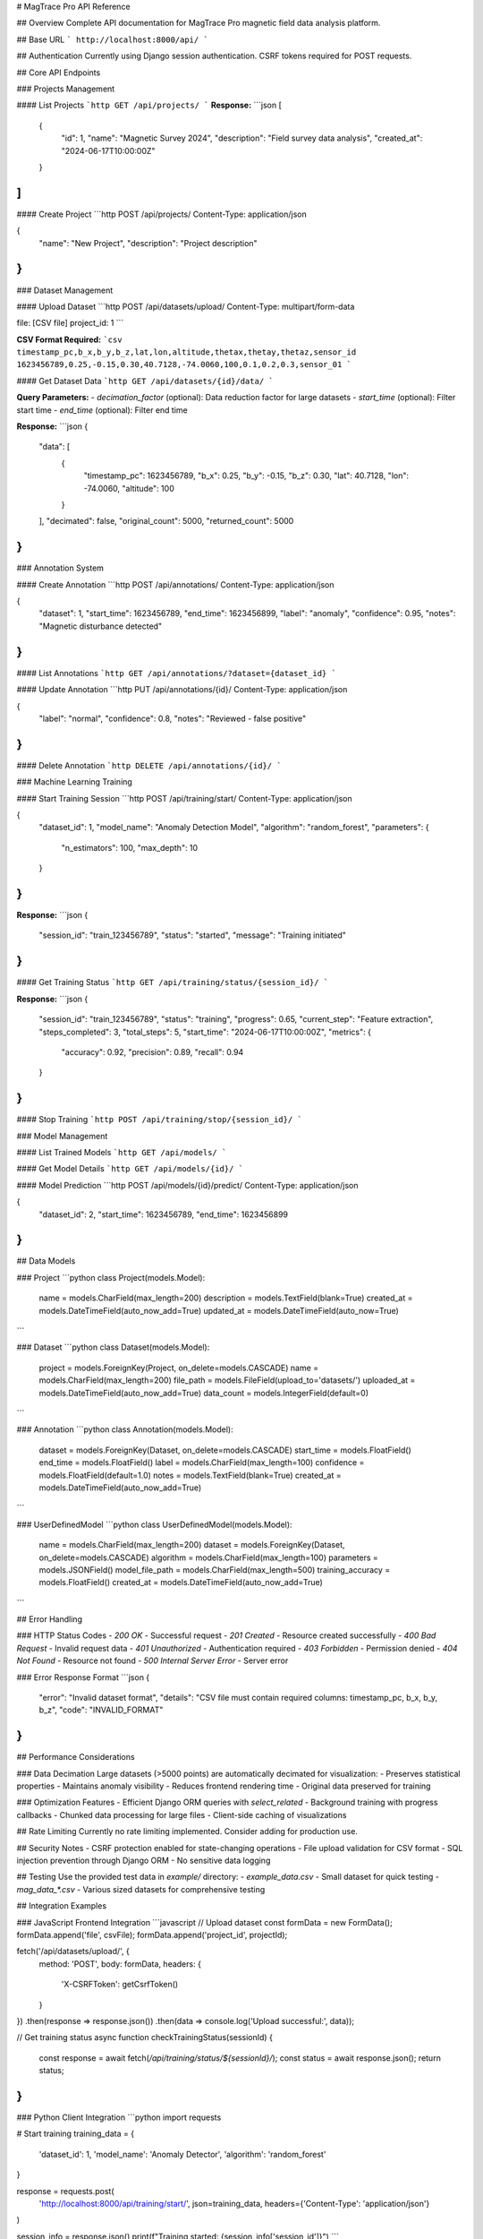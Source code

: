 # MagTrace Pro API Reference

## Overview
Complete API documentation for MagTrace Pro magnetic field data analysis platform.

## Base URL
```
http://localhost:8000/api/
```

## Authentication
Currently using Django session authentication. CSRF tokens required for POST requests.

## Core API Endpoints

### Projects Management

#### List Projects
```http
GET /api/projects/
```
**Response:**
```json
[
  {
    "id": 1,
    "name": "Magnetic Survey 2024",
    "description": "Field survey data analysis",
    "created_at": "2024-06-17T10:00:00Z"
  }
]
```

#### Create Project
```http
POST /api/projects/
Content-Type: application/json

{
  "name": "New Project",
  "description": "Project description"
}
```

### Dataset Management

#### Upload Dataset
```http
POST /api/datasets/upload/
Content-Type: multipart/form-data

file: [CSV file]
project_id: 1
```

**CSV Format Required:**
```csv
timestamp_pc,b_x,b_y,b_z,lat,lon,altitude,thetax,thetay,thetaz,sensor_id
1623456789,0.25,-0.15,0.30,40.7128,-74.0060,100,0.1,0.2,0.3,sensor_01
```

#### Get Dataset Data
```http
GET /api/datasets/{id}/data/
```

**Query Parameters:**
- `decimation_factor` (optional): Data reduction factor for large datasets
- `start_time` (optional): Filter start time
- `end_time` (optional): Filter end time

**Response:**
```json
{
  "data": [
    {
      "timestamp_pc": 1623456789,
      "b_x": 0.25,
      "b_y": -0.15,
      "b_z": 0.30,
      "lat": 40.7128,
      "lon": -74.0060,
      "altitude": 100
    }
  ],
  "decimated": false,
  "original_count": 5000,
  "returned_count": 5000
}
```

### Annotation System

#### Create Annotation
```http
POST /api/annotations/
Content-Type: application/json

{
  "dataset": 1,
  "start_time": 1623456789,
  "end_time": 1623456899,
  "label": "anomaly",
  "confidence": 0.95,
  "notes": "Magnetic disturbance detected"
}
```

#### List Annotations
```http
GET /api/annotations/?dataset={dataset_id}
```

#### Update Annotation
```http
PUT /api/annotations/{id}/
Content-Type: application/json

{
  "label": "normal",
  "confidence": 0.8,
  "notes": "Reviewed - false positive"
}
```

#### Delete Annotation
```http
DELETE /api/annotations/{id}/
```

### Machine Learning Training

#### Start Training Session
```http
POST /api/training/start/
Content-Type: application/json

{
  "dataset_id": 1,
  "model_name": "Anomaly Detection Model",
  "algorithm": "random_forest",
  "parameters": {
    "n_estimators": 100,
    "max_depth": 10
  }
}
```

**Response:**
```json
{
  "session_id": "train_123456789",
  "status": "started",
  "message": "Training initiated"
}
```

#### Get Training Status
```http
GET /api/training/status/{session_id}/
```

**Response:**
```json
{
  "session_id": "train_123456789",
  "status": "training",
  "progress": 0.65,
  "current_step": "Feature extraction",
  "steps_completed": 3,
  "total_steps": 5,
  "start_time": "2024-06-17T10:00:00Z",
  "metrics": {
    "accuracy": 0.92,
    "precision": 0.89,
    "recall": 0.94
  }
}
```

#### Stop Training
```http
POST /api/training/stop/{session_id}/
```

### Model Management

#### List Trained Models
```http
GET /api/models/
```

#### Get Model Details
```http
GET /api/models/{id}/
```

#### Model Prediction
```http
POST /api/models/{id}/predict/
Content-Type: application/json

{
  "dataset_id": 2,
  "start_time": 1623456789,
  "end_time": 1623456899
}
```

## Data Models

### Project
```python
class Project(models.Model):
    name = models.CharField(max_length=200)
    description = models.TextField(blank=True)
    created_at = models.DateTimeField(auto_now_add=True)
    updated_at = models.DateTimeField(auto_now=True)
```

### Dataset
```python
class Dataset(models.Model):
    project = models.ForeignKey(Project, on_delete=models.CASCADE)
    name = models.CharField(max_length=200)
    file_path = models.FileField(upload_to='datasets/')
    uploaded_at = models.DateTimeField(auto_now_add=True)
    data_count = models.IntegerField(default=0)
```

### Annotation
```python
class Annotation(models.Model):
    dataset = models.ForeignKey(Dataset, on_delete=models.CASCADE)
    start_time = models.FloatField()
    end_time = models.FloatField()
    label = models.CharField(max_length=100)
    confidence = models.FloatField(default=1.0)
    notes = models.TextField(blank=True)
    created_at = models.DateTimeField(auto_now_add=True)
```

### UserDefinedModel
```python
class UserDefinedModel(models.Model):
    name = models.CharField(max_length=200)
    dataset = models.ForeignKey(Dataset, on_delete=models.CASCADE)
    algorithm = models.CharField(max_length=100)
    parameters = models.JSONField()
    model_file_path = models.CharField(max_length=500)
    training_accuracy = models.FloatField()
    created_at = models.DateTimeField(auto_now_add=True)
```

## Error Handling

### HTTP Status Codes
- `200 OK` - Successful request
- `201 Created` - Resource created successfully
- `400 Bad Request` - Invalid request data
- `401 Unauthorized` - Authentication required
- `403 Forbidden` - Permission denied
- `404 Not Found` - Resource not found
- `500 Internal Server Error` - Server error

### Error Response Format
```json
{
  "error": "Invalid dataset format",
  "details": "CSV file must contain required columns: timestamp_pc, b_x, b_y, b_z",
  "code": "INVALID_FORMAT"
}
```

## Performance Considerations

### Data Decimation
Large datasets (>5000 points) are automatically decimated for visualization:
- Preserves statistical properties
- Maintains anomaly visibility
- Reduces frontend rendering time
- Original data preserved for training

### Optimization Features
- Efficient Django ORM queries with `select_related`
- Background training with progress callbacks
- Chunked data processing for large files
- Client-side caching of visualizations

## Rate Limiting
Currently no rate limiting implemented. Consider adding for production use.

## Security Notes
- CSRF protection enabled for state-changing operations
- File upload validation for CSV format
- SQL injection prevention through Django ORM
- No sensitive data logging

## Testing
Use the provided test data in `example/` directory:
- `example_data.csv` - Small dataset for quick testing
- `mag_data_*.csv` - Various sized datasets for comprehensive testing

## Integration Examples

### JavaScript Frontend Integration
```javascript
// Upload dataset
const formData = new FormData();
formData.append('file', csvFile);
formData.append('project_id', projectId);

fetch('/api/datasets/upload/', {
    method: 'POST',
    body: formData,
    headers: {
        'X-CSRFToken': getCsrfToken()
    }
})
.then(response => response.json())
.then(data => console.log('Upload successful:', data));

// Get training status
async function checkTrainingStatus(sessionId) {
    const response = await fetch(`/api/training/status/${sessionId}/`);
    const status = await response.json();
    return status;
}
```

### Python Client Integration
```python
import requests

# Start training
training_data = {
    'dataset_id': 1,
    'model_name': 'Anomaly Detector',
    'algorithm': 'random_forest'
}

response = requests.post(
    'http://localhost:8000/api/training/start/',
    json=training_data,
    headers={'Content-Type': 'application/json'}
)

session_info = response.json()
print(f"Training started: {session_info['session_id']}")
```

---

For detailed implementation information, see the generated HTML documentation files and source code in `magtrace_api/` modules.